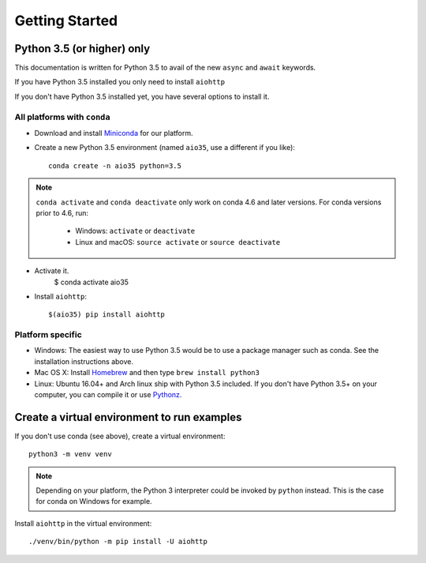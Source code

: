 +++++++++++++++
Getting Started
+++++++++++++++

Python 3.5 (or higher) only
===========================

This documentation is written for Python 3.5 to avail of the new
``async`` and ``await`` keywords.

If you have Python 3.5 installed you only need to install ``aiohttp``

.. highlight:: shell

   pip install -U aiohttp

If you don't have Python 3.5 installed yet, you have several options
to install it.

All platforms with ``conda``
----------------------------

* Download and install
  `Miniconda <http://conda.pydata.org/miniconda.html>`_  for our platform.
* Create a new Python 3.5 environment (named ``aio35``, use a different
  if you like)::
  
       conda create -n aio35 python=3.5
.. note::
   ``conda activate`` and ``conda deactivate`` only work on conda 4.6 and later versions.
   For conda versions prior to 4.6, run:

      * Windows: ``activate`` or ``deactivate``
      * Linux and macOS: ``source activate`` or ``source deactivate``

* Activate it.
       $ conda activate aio35

* Install ``aiohttp``::

       $(aio35) pip install aiohttp

Platform specific
-----------------

.. would be good to have some word about installing on Windows

* Windows: The easiest way to use Python 3.5 would be to use a package manager
  such as conda. See the installation instructions above.
* Mac OS X: Install `Homebrew </usr/bin/ruby -e "$(curl -fsSL
  https://raw.githubusercontent.com/Homebrew/install/master/install)">`_ and
  then type ``brew install python3``
* Linux: Ubuntu 16.04+ and Arch linux ship with Python 3.5 included.
  If you don't have Python 3.5+ on your computer, you can compile it or use
  `Pythonz <https://github.com/saghul/pythonz>`_.


Create a virtual environment to run examples
============================================

If you don't use conda (see above), create a virtual environment::

    python3 -m venv venv

.. note::
    Depending on your platform, the Python 3 interpreter could be invoked by
    ``python`` instead. This is the case for conda on Windows for example.

Install ``aiohttp`` in the virtual environment::

    ./venv/bin/python -m pip install -U aiohttp

